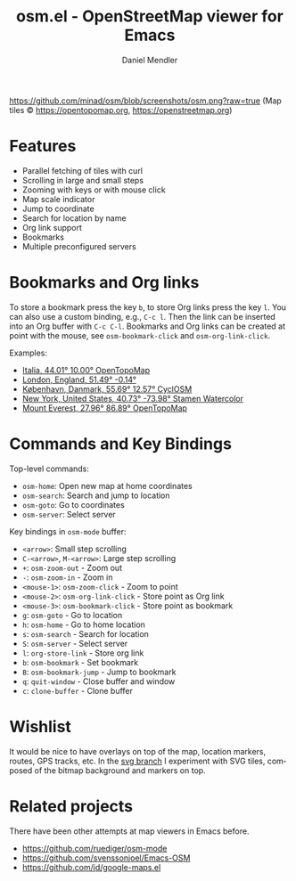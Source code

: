 #+title: osm.el - OpenStreetMap viewer for Emacs
#+author: Daniel Mendler
#+language: en
#+export_file_name: osm.texi
#+texinfo_dir_category: Emacs
#+texinfo_dir_title: OpenStreetMap: (osm).
#+texinfo_dir_desc: OpenStreetMap viewer for Emacs

#+html: <a href="https://www.gnu.org/software/emacs/"><img alt="GNU Emacs" src="https://github.com/minad/corfu/blob/screenshots/emacs.svg?raw=true"/></a>

[[https://github.com/minad/osm/blob/screenshots/osm.png?raw=true]]
(Map tiles © https://opentopomap.org,  https://openstreetmap.org)

* Features

- Parallel fetching of tiles with curl
- Scrolling in large and small steps
- Zooming with keys or with mouse click
- Map scale indicator
- Jump to coordinate
- Search for location by name
- Org link support
- Bookmarks
- Multiple preconfigured servers

* Bookmarks and Org links

To store a bookmark press the key ~b~, to store Org links press the key ~l~. You can
also use a custom binding, e.g., ~C-c l~. Then the link can be inserted into an Org
buffer with ~C-c C-l~. Bookmarks and Org links can be created at point with the
mouse, see ~osm-bookmark-click~ and ~osm-org-link-click~.

Examples:

- [[osm:opentopomap:44.00862011541535,9.99755859375,6][Italia, 44.01° 10.00° OpenTopoMap]]
- [[osm:51.48950698022105,-0.144195556640625,11][London, England, 51.49° -0.14°]]
- [[osm:cyclosm:55.686875255964424,12.569732666015625,12][København, Danmark, 55.69° 12.57° CyclOSM]]
- [[osm:stamen-watercolor:40.72956780913898,-73.97918701171875,12][New York, United States, 40.73° -73.98° Stamen Watercolor]]
- [[osm:opentopomap:27.961656050984658,86.89224243164062,13][Mount Everest, 27.96° 86.89° OpenTopoMap]]

* Commands and Key Bindings

Top-level commands:
- =osm-home=: Open new map at home coordinates
- =osm-search=: Search and jump to location
- =osm-goto=: Go to coordinates
- =osm-server=: Select server

Key bindings in =osm-mode= buffer:
- ~<arrow>~: Small step scrolling
- ~C-<arrow>~, ~M-<arrow>~: Large step scrolling
- ~+~: =osm-zoom-out= - Zoom out
- ~-~: =osm-zoom-in= - Zoom in
- ~<mouse-1>~: =osm-zoom-click= - Zoom to point
- ~<mouse-2>~: =osm-org-link-click= - Store point as Org link
- ~<mouse-3>~: =osm-bookmark-click= - Store point as bookmark
- ~g~: =osm-goto= - Go to location
- ~h~: =osm-home= - Go to home location
- ~s~: =osm-search= - Search for location
- ~S~: =osm-server= - Select server
- ~l~: =org-store-link= - Store org link
- ~b~: =osm-bookmark= - Set bookmark
- ~B~: =osm-bookmark-jump= - Jump to bookmark
- ~q~: =quit-window= - Close buffer and window
- ~c~: =clone-buffer= - Clone buffer

* Wishlist

It would be nice to have overlays on top of the map, location markers, routes,
GPS tracks, etc. In the [[https://github.com/minad/osm/tree/svg][svg branch]] I experiment with SVG tiles, composed of the
bitmap background and markers on top.

* Related projects

There have been other attempts at map viewers in Emacs before.

- https://github.com/ruediger/osm-mode
- https://github.com/svenssonjoel/Emacs-OSM
- https://github.com/jd/google-maps.el
